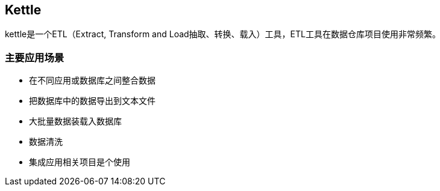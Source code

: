 == Kettle

kettle是一个ETL（Extract, Transform and Load抽取、转换、载入）工具，ETL工具在数据仓库项目使用非常频繁。

=== 主要应用场景

* 在不同应用或数据库之间整合数据
* 把数据库中的数据导出到文本文件
* 大批量数据装载入数据库
* 数据清洗
* 集成应用相关项目是个使用
